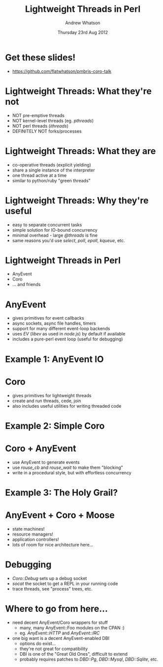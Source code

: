 #+TITLE:     Lightweight Threads in Perl
#+AUTHOR:    Andrew Whatson
#+EMAIL:     whatson@gmail.com
#+DATE:      Thursday 23rd Aug 2012
#+DESCRIPTION:
#+KEYWORDS:
#+LANGUAGE:  en
#+OPTIONS:   H:3 num:t toc:nil \n:nil @:t ::t |:t ^:nil -:t f:t *:t <:t
#+OPTIONS:   TeX:t LaTeX:t skip:nil d:nil todo:t pri:nil tags:not-in-toc
#+INFOJS_OPT: view:nil toc:nil ltoc:t mouse:underline buttons:0 path:http://orgmode.org/org-info.js
#+EXPORT_SELECT_TAGS: export
#+EXPORT_EXCLUDE_TAGS: noexport
#+LINK_UP:   
#+LINK_HOME: 
#+XSLT:

#+LaTeX_CLASS: beamer
#+LaTeX_CLASS_OPTIONS: [bigger]
#+LaTeX_HEADER: \usepackage{minted}
#+LaTeX_HEADER: \usemintedstyle{emacs}

#+BEAMER_FRAME_LEVEL: 1
#+BEAMER_HEADER_EXTRA: \usetheme{default}\usecolortheme{default}
#+COLUMNS: %45ITEM %10BEAMER_env(Env) %10BEAMER_envargs(Env Args) %4BEAMER_col(Col) %8BEAMER_extra(Extra)
#+PROPERTY: BEAMER_col_ALL 0.1 0.2 0.3 0.4 0.5 0.6 0.7 0.8 0.9 1.0 :ETC

#+STARTUP: beamer

* Get these slides!
- https://github.com/flatwhatson/pmbris-coro-talk

* Lightweight Threads: What they're not
- NOT pre-emptive threads
- NOT kernel-level threads (eg. /pthreads/)
- NOT perl threads (/ithreads/)
- DEFINITELY NOT forks/processes

* Lightweight Threads: What they are
- co-operative threads (explicit yielding)
- share a single instance of the interpreter
- one thread active at a time
- similar to python/ruby "green threads"

* Lightweight Threads: Why they're useful
- easy to separate concurrent tasks
- simple solution for IO-bound concurrency
- minimal overhead - large /@threads/ is fine
- same reasons you'd use /select/, /poll/, /epoll/, /kqueue/, etc.

* Lightweight Threads in Perl
- AnyEvent
- Coro
- ... and friends

* AnyEvent
- gives primitives for event callbacks
- async sockets, async file handles, timers
- support for many different event-loop backends
- uses /EV/ (/libev/ as used in /node.js/) by default if available
- includes a pure-perl event loop (useful for debugging)

* Example 1: AnyEvent IO
#+BEGIN_LaTeX
\begin{minted}[fontsize=\tiny]{perl}

#!/usr/bin/env perl
use Modern::Perl;
use AnyEvent;

$| = 1; print "enter your name> ";

my $name;
my $ready = AnyEvent->condvar;

my $wait_for_input = AnyEvent->io(
	fh   => \*STDIN,          # the file handle to watch
	poll => 'r',              # watch for read events
	cb   => sub {             # Callback:
      $name = <STDIN>;        #  retrieve a line of input
	  chomp $name;            #  clean up that pesky newline
      $ready->send;           #  send the "ready" signal
   }
);

# DO OTHER STUFF

$ready->recv;                 # wait for the "ready" signal
undef $wait_for_input;        # clean up the IO watcher
say "your name is $name";

\end{minted}
#+END_LaTeX

* Coro
- gives primitives for lightweight threads
- create and run threads, cede, join
- also includes useful utilities for writing threaded code

* Example 2: Simple Coro
#+BEGIN_LaTeX
\begin{minted}[fontsize=\tiny]{perl}

#!/usr/bin/env perl
use Modern::Perl;
use Coro;

# The "async" thread:
async {
   say 'async 1';
   cede;
   say 'async 2';
};

# The "main" thread:
say 'main 1';
cede;
say 'main 2';
cede;

\end{minted}
#+END_LaTeX

* Coro + AnyEvent
- use AnyEvent to generate events
- use /rouse_cb/ and /rouse_wait/ to make them "blocking"
- write in a procedural style, but with effortless concurrency

* Example 3: The Holy Grail?

#+BEGIN_LaTeX
\begin{minted}[fontsize=\tiny]{perl}

#!/usr/bin/env perl
use Modern::Perl;
use AnyEvent;
use AnyEvent::HTTP   qw(http_get);
use Time::HiRes      qw(time);
use Coro             qw(async rouse_cb rouse_wait);

my $global_start = time;

my @urls = qw(
	http://xkcd.com      http://perlsphere.net    http://news.ycombinator.com
	http://slashdot.org  http://planet6.perl.org  http://reddit.com/r/cyberpunk
);

my @threads = ();
for my $url (@urls) {
	push @threads, async {              # create a new thread for each URL
		my $start = time;
		my $page = get_url($url);
		printf "got %-30s (%fs)\n", $url, time - $start;
	};
}

$_->join for @threads;                  # wait until all threads have finished

printf "got %-30s (%fs)\n", 'everything!', time - $global_start;

sub get_url {
	http_get(shift, rouse_cb);          # cede until ready
	my ($data, $headers) = rouse_wait;  # wait and retrieve results
	return $data;
}

\end{minted}
#+END_LaTeX

* AnyEvent + Coro + Moose
- state machines!
- resource managers!
- application controllers!
- lots of room for nice architecture here...

* Debugging
- /Coro::Debug/ sets up a debug socket
- /socat/ the socket to get a REPL in your running code
- trace threads, see "process" trees, etc.

* Where to go from here...
- need decent AnyEvent/Coro wrappers for stuff
 - many, many AnyEvent::Foo modules on the CPAN :)
 - eg. /AnyEvent::HTTP/ and /AnyEvent::IRC/
- one big want is a decent AnyEvent-enabled DBI
 - options do exist...
 - they're not great for compatibility
 - DBI is one of the "Great Old Ones", difficult to extend
 - probably requires patches to /DBD::Pg/, /DBD::Mysql/, /DBD::Sqlite/, etc.

